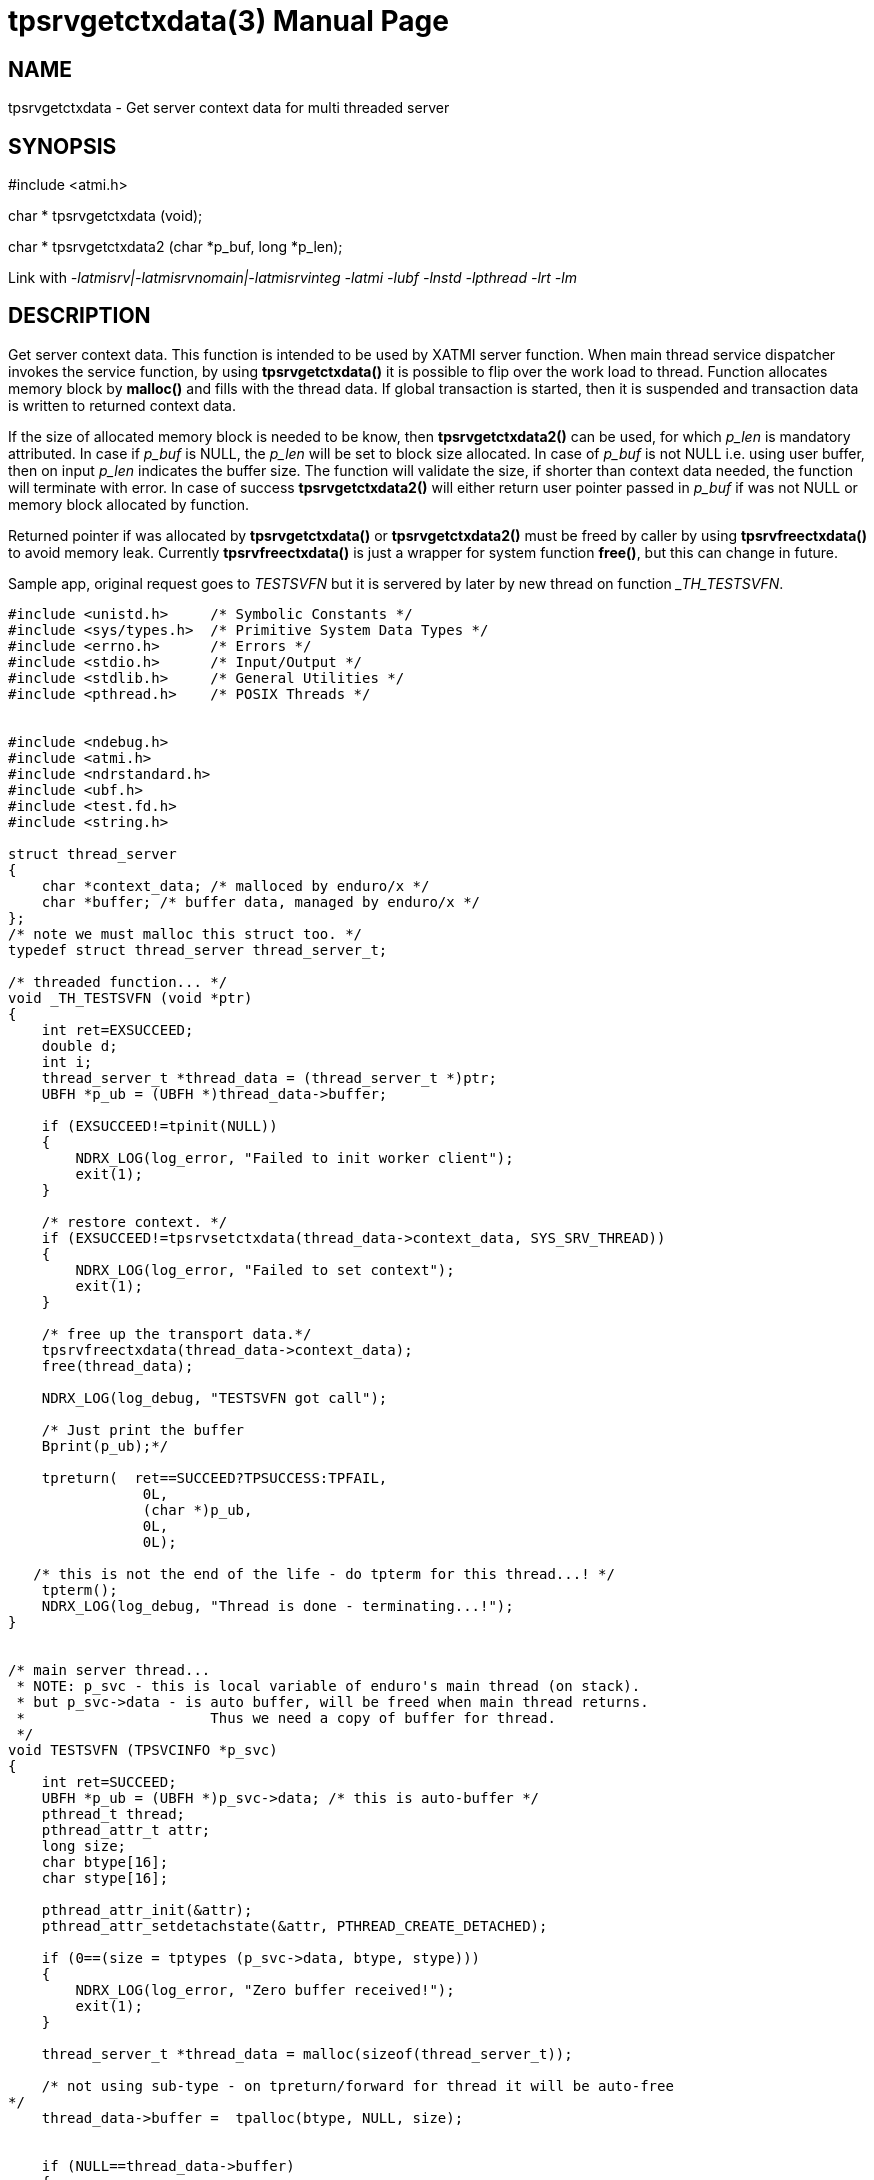 tpsrvgetctxdata(3)
==================
:doctype: manpage


NAME
----
tpsrvgetctxdata - Get server context data for multi threaded server


SYNOPSIS
--------
#include <atmi.h>

char * tpsrvgetctxdata (void);

char * tpsrvgetctxdata2 (char *p_buf, long *p_len);

Link with '-latmisrv|-latmisrvnomain|-latmisrvinteg -latmi -lubf -lnstd 
-lpthread -lrt -lm'

DESCRIPTION
-----------
Get server context data. This function is intended to be used by XATMI server 
function. When main thread service dispatcher invokes the service function, by 
using *tpsrvgetctxdata()* it is possible to flip over the work load to thread. 
Function allocates memory block by *malloc()* and fills with the thread data. If 
global transaction is started, then it is suspended and transaction data is 
written to returned context data.

If the size of allocated memory block is needed to be know, then *tpsrvgetctxdata2()*
can be used, for which 'p_len' is mandatory attributed. In case if 'p_buf' is NULL,
the 'p_len' will be set to block size allocated. In case of 'p_buf' is not NULL
i.e. using user buffer, then on input 'p_len' indicates the buffer size. The function
will validate the size, if shorter than context data needed, the function will
terminate with error. In case of success *tpsrvgetctxdata2()* will either return
user pointer passed in 'p_buf' if was not NULL or memory block allocated by function.

Returned pointer if was allocated by *tpsrvgetctxdata()* or *tpsrvgetctxdata2()* 
must be freed by caller by using *tpsrvfreectxdata()* to avoid memory leak.
Currently *tpsrvfreectxdata()* is just a wrapper for system function *free()*, but
this can change in future.

Sample app, original request goes to 'TESTSVFN' but it is servered by later by 
new thread on function '_TH_TESTSVFN'.
-------------------------------------------------------------------------------

#include <unistd.h>     /* Symbolic Constants */
#include <sys/types.h>  /* Primitive System Data Types */ 
#include <errno.h>      /* Errors */
#include <stdio.h>      /* Input/Output */
#include <stdlib.h>     /* General Utilities */
#include <pthread.h>    /* POSIX Threads */


#include <ndebug.h>
#include <atmi.h>
#include <ndrstandard.h>
#include <ubf.h>
#include <test.fd.h>
#include <string.h>

struct thread_server
{
    char *context_data; /* malloced by enduro/x */
    char *buffer; /* buffer data, managed by enduro/x */
};
/* note we must malloc this struct too. */
typedef struct thread_server thread_server_t;

/* threaded function... */
void _TH_TESTSVFN (void *ptr)
{
    int ret=EXSUCCEED;
    double d;
    int i;
    thread_server_t *thread_data = (thread_server_t *)ptr;
    UBFH *p_ub = (UBFH *)thread_data->buffer;
    
    if (EXSUCCEED!=tpinit(NULL))
    {
        NDRX_LOG(log_error, "Failed to init worker client");
        exit(1);
    }
    
    /* restore context. */
    if (EXSUCCEED!=tpsrvsetctxdata(thread_data->context_data, SYS_SRV_THREAD))
    {
        NDRX_LOG(log_error, "Failed to set context");
        exit(1);
    }
    
    /* free up the transport data.*/
    tpsrvfreectxdata(thread_data->context_data);
    free(thread_data);
    
    NDRX_LOG(log_debug, "TESTSVFN got call");

    /* Just print the buffer 
    Bprint(p_ub);*/

    tpreturn(  ret==SUCCEED?TPSUCCESS:TPFAIL,
                0L,
                (char *)p_ub,
                0L,
                0L);

   /* this is not the end of the life - do tpterm for this thread...! */
    tpterm();
    NDRX_LOG(log_debug, "Thread is done - terminating...!");
}


/* main server thread... 
 * NOTE: p_svc - this is local variable of enduro's main thread (on stack).
 * but p_svc->data - is auto buffer, will be freed when main thread returns.
 *                      Thus we need a copy of buffer for thread.
 */
void TESTSVFN (TPSVCINFO *p_svc)
{
    int ret=SUCCEED;
    UBFH *p_ub = (UBFH *)p_svc->data; /* this is auto-buffer */
    pthread_t thread;
    pthread_attr_t attr; 
    long size;
    char btype[16];
    char stype[16];
    
    pthread_attr_init(&attr);
    pthread_attr_setdetachstate(&attr, PTHREAD_CREATE_DETACHED);

    if (0==(size = tptypes (p_svc->data, btype, stype)))
    {
        NDRX_LOG(log_error, "Zero buffer received!");
        exit(1);
    }
    
    thread_server_t *thread_data = malloc(sizeof(thread_server_t));
    
    /* not using sub-type - on tpreturn/forward for thread it will be auto-free 
*/
    thread_data->buffer =  tpalloc(btype, NULL, size);
    
    
    if (NULL==thread_data->buffer)
    {
        NDRX_LOG(log_error, "tpalloc failed of type %s size %ld", btype, size);
        exit(1);
    }
    
    /* copy off the request data */
    memcpy(thread_data->buffer, p_svc->data, size);
    
    thread_data->context_data = tpsrvgetctxdata();
    
    if (EXSUCCEED!=pthread_create (&thread, &attr, (void *) &_TH_TESTSVFN, 
thread_data))
    {
        ret=FAIL;
        goto out;
    }
    
out:
    if (SUCCEED==ret)
    {
        /* serve next.. */
        tpcontinue();
    }
    else
    {
        /* return error back */
        tpreturn(  TPFAIL,
                0L,
                (char *)p_ub,
                0L,
                0L);
    }
}
/*
 * Do initialization
 */
int tpsvrinit(int argc, char **argv)
{
    NDRX_LOG(log_debug, "tpsvrinit called");

    if (SUCCEED!=tpadvertise("TESTSV", TESTSVFN))
    {
        NDRX_LOG(log_error, "Failed to initialize TESTSV (first)!");
    }
}

/**
 * Do de-initialization
 */
void tpsvrdone(void)
{
    NDRX_LOG(log_debug, "tpsvrdone called");
}

-------------------------------------------------------------------------------

This function is available only for XATMI servers.

RETURN VALUE
------------
On success, *tpsrvgetctxdata()* return pointer to context data block; on error, 
NULL is returned, with *tperrno* set to indicate the error.


ERRORS
------
Note that *tpstrerror()* returns generic error message plus custom message with 
debug info from last function call.

*TPEINVAL* the 'p_len' indicates buffer shorter than needed for context data.

*TPEPROTO* Global transaction was started and it was marked for abort-only, 
there was any open call descriptors with-in global transaction, 

*TPERMERR* Resource Manager failed (failed to suspend global transaction). The 
*tpstrerror()* will provide more info from last call.

*TPESYSTEM* System failure occurred during serving. See logs i.e. user log, or 
debugs for more info. This could also be a problem with dynamical driver 
loading.

*TPEOS* System failure occurred during serving. See logs i.e. user log, or 
debugs for more info.

EXAMPLE
-------
See *atmitest/test017_srvthread/atmisv17.c* for sample code.

BUGS
----
Report bugs to madars.vitolins@gmail.com

SEE ALSO
--------
*tpsetctxdata(3)* *tpsrvfreectxdata(3)* *tpcontinue(3)* *tpinit(3)*

COPYING
-------
(C) Mavimax, Ltd

